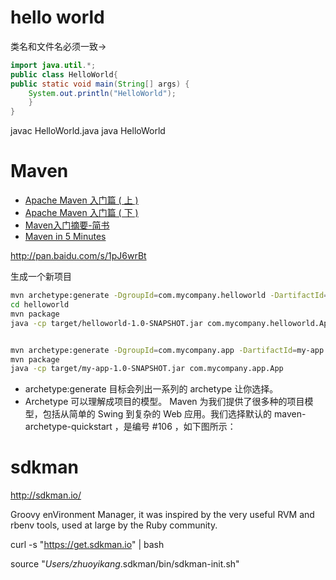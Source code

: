 * hello world

类名和文件名必须一致->

#+begin_src java
  import java.util.*;
  public class HelloWorld{
  public static void main(String[] args) {
      System.out.println("HelloWorld");
      }
  }
#+end_src

javac HelloWorld.java
java HelloWorld

* Maven

+ [[http://www.oracle.com/technetwork/cn/community/java/apache-maven-getting-started-1-406235-zhs.html][Apache Maven 入门篇 ( 上 )]]
+ [[http://www.oracle.com/technetwork/cn/community/java/apache-maven-getting-started-2-405568-zhs.html][Apache Maven 入门篇 ( 下 )]]
+ [[http://www.jianshu.com/p/d3bfeaf92a9c][Maven入门摘要-简书]]
+ [[http://maven.apache.org/guides/getting-started/maven-in-five-minutes.html][Maven in 5 Minutes]]

http://pan.baidu.com/s/1pJ6wrBt

生成一个新项目

#+begin_src sh
mvn archetype:generate -DgroupId=com.mycompany.helloworld -DartifactId=helloworld -Dpackage=com.mycompany.helloworld -Dversion=1.0-SNAPSHOT
cd helloworld
mvn package 
java -cp target/helloworld-1.0-SNAPSHOT.jar com.mycompany.helloworld.App


mvn archetype:generate -DgroupId=com.mycompany.app -DartifactId=my-app -DarchetypeArtifactId=maven-archetype-quickstart -DinteractiveMode=false
mvn package 
java -cp target/my-app-1.0-SNAPSHOT.jar com.mycompany.app.App
#+end_src

+ archetype:generate 目标会列出一系列的 archetype 让你选择。 
+ Archetype 可以理解成项目的模型。 Maven 为我们提供了很多种的项目模型，包括从简单的 Swing 到复杂的 Web 应用。我们选择默认的 maven-archetype-quickstart ，是编号 #106 ，如下图所示：

* sdkman 
http://sdkman.io/

Groovy enVironment Manager, it was inspired by the very useful RVM and rbenv tools, used at large by the Ruby community.

curl -s "https://get.sdkman.io" | bash


source "/Users/zhuoyikang/.sdkman/bin/sdkman-init.sh"
